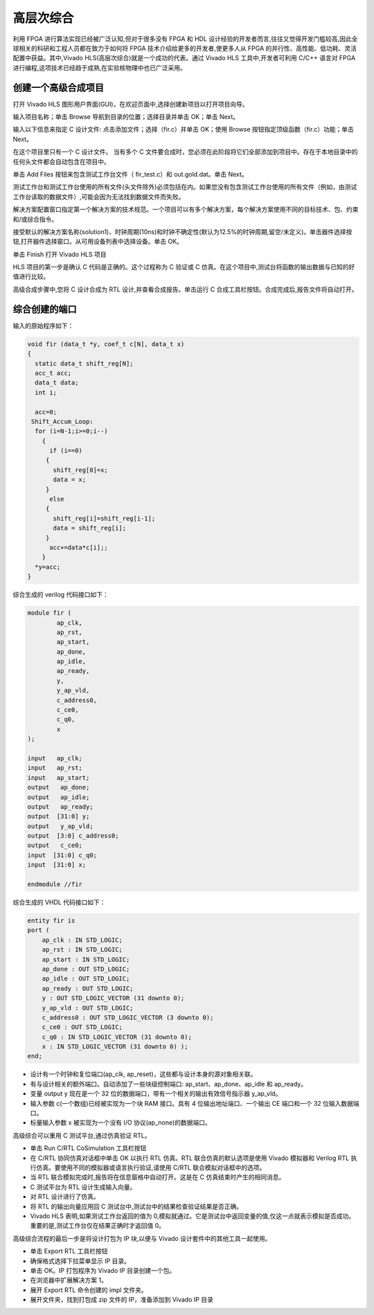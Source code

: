 .. HLS.rst --- 
.. 
.. Description: 
.. Author: Hongyi Wu(吴鸿毅)
.. Email: wuhongyi@qq.com 
.. Created: 二 7月  7 19:57:40 2020 (+0800)
.. Last-Updated: 四 7月  9 15:07:27 2020 (+0800)
..           By: Hongyi Wu(吴鸿毅)
..     Update #: 5
.. URL: http://wuhongyi.cn 

##################################################
高层次综合
##################################################

利用 FPGA 进行算法实现已经被广泛认知,但对于很多没有 FPGA 和 HDL 设计经验的开发者而言,往往又觉得开发门槛较高,因此全球相关的科研和工程人员都在致力于如何将 FPGA 技术介绍给更多的开发者,使更多人从 FPGA 的并行性、高性能、低功耗、灵活配置中获益。其中,Vivado	HLS(高层次综合)就是一个成功的代表。通过 Vivado HLS 工具中,开发者可利用 C/C++ 语言对 FPGA 进行编程,这项技术已经趋于成熟,在实验核物理中也已广泛采用。

============================================================
创建一个高级合成项目
============================================================

打开 Vivado HLS 图形用户界面(GUI)，在欢迎页面中,选择创建新项目以打开项目向导。

.. image:: /_static/img/VivadoHLS_0.png

输入项目名称；单击 Browse 导航到目录的位置；选择目录并单击 OK；单击 Next。
	   
.. image:: /_static/img/VivadoHLS_1.png

输入以下信息来指定 C 设计文件: 点击添加文件；选择（fir.c）并单击 OK；使用 Browse 按钮指定顶级函数（fir.c）功能；单击 Next。

在这个项目里只有一个 C 设计文件。 当有多个 C 文件要合成时，您必须在此阶段将它们全部添加到项目中。存在于本地目录中的任何头文件都会自动包含在项目中。

.. image:: /_static/img/VivadoHLS_2.png

单击 Add Files 按钮来包含测试工作台文件（ fir_test.c）和 out.gold.dat。单击 Next。

测试工作台和测试工作台使用的所有文件(头文件除外)必须包括在内。如果您没有包含测试工作台使用的所有文件（例如，由测试工作台读取的数据文件）,可能会因为无法找到数据文件而失败。

.. image:: /_static/img/VivadoHLS_3.png

解决方案配置窗口指定第一个解决方案的技术规范。一个项目可以有多个解决方案，每个解决方案使用不同的目标技术、包、约束和/或综合指令。

接受默认的解决方案名称(solution1)、时钟周期(10ns)和时钟不确定性(默认为12.5%的时钟周期,留空/未定义)。单击器件选择按钮,打开器件选择窗口。从可用设备列表中选择设备。单击 OK。
	  
.. image:: /_static/img/VivadoHLS_4.png

单击 Finish 打开 Vivado HLS 项目
	   
.. image:: /_static/img/VivadoHLS_5.png

HLS 项目的第一步是确认 C 代码是正确的。这个过程称为 C 验证或 C 仿真。在这个项目中,测试台将函数的输出数据与已知的好值进行比较。

高级合成步骤中,您将 C 设计合成为 RTL 设计,并查看合成报告。单击运行 C 合成工具栏按钮。合成完成后,报告文件将自动打开。

.. image:: /_static/img/VivadoHLS_6.png

============================================================
综合创建的端口
============================================================

输入的原始程序如下：

.. code-block:: c

   void fir (data_t *y, coef_t c[N], data_t x)
   {
     static data_t shift_reg[N];
     acc_t acc;
     data_t data;
     int i;
     
     acc=0;
    Shift_Accum_Loop:
     for (i=N-1;i>=0;i--)
       {
         if (i==0)
    	{
    	  shift_reg[0]=x;
    	  data = x;
    	}
         else
    	{
    	  shift_reg[i]=shift_reg[i-1];
    	  data = shift_reg[i];
    	}
         acc+=data*c[i];;       
       }
     *y=acc;
   }

综合生成的 verilog 代码接口如下：

.. code-block:: verilog

   module fir (
           ap_clk,
           ap_rst,
           ap_start,
           ap_done,
           ap_idle,
           ap_ready,
           y,
           y_ap_vld,
           c_address0,
           c_ce0,
           c_q0,
           x
   );
    
   input   ap_clk;
   input   ap_rst;
   input   ap_start;
   output   ap_done;
   output   ap_idle;
   output   ap_ready;
   output  [31:0] y;
   output   y_ap_vld;
   output  [3:0] c_address0;
   output   c_ce0;
   input  [31:0] c_q0;
   input  [31:0] x;
    
   endmodule //fir		

综合生成的 VHDL 代码接口如下：

.. code-block:: VHDL

   entity fir is
   port (
       ap_clk : IN STD_LOGIC;
       ap_rst : IN STD_LOGIC;
       ap_start : IN STD_LOGIC;
       ap_done : OUT STD_LOGIC;
       ap_idle : OUT STD_LOGIC;
       ap_ready : OUT STD_LOGIC;
       y : OUT STD_LOGIC_VECTOR (31 downto 0);
       y_ap_vld : OUT STD_LOGIC;
       c_address0 : OUT STD_LOGIC_VECTOR (3 downto 0);
       c_ce0 : OUT STD_LOGIC;
       c_q0 : IN STD_LOGIC_VECTOR (31 downto 0);
       x : IN STD_LOGIC_VECTOR (31 downto 0) );
   end;


- 设计有一个时钟和复位端口(ap_clk, ap_reset)，这些都与设计本身的源对象相关联。
- 有与设计相关的额外端口。自动添加了一些块级控制端口: ap_start、ap_done、ap_idle 和 ap_ready。 
- 变量 output y 现在是一个 32 位的数据端口，带有一个相关的输出有效信号指示器 y_ap_vld。
- 输入参数 c(一个数组)已经被实现为一个块 RAM 接口。具有 4 位输出地址端口、一个输出 CE 端口和一个 32 位输入数据端口。
- 标量输入参数 x 被实现为一个没有 I/O 协议(ap_none)的数据端口。




高级综合可以重用 C 测试平台,通过仿真验证 RTL。

- 单击 Run C/RTL CoSimulation 工具栏按钮
- 在 C/RTL 协同仿真对话框中单击 OK 以执行 RTL 仿真。RTL 联合仿真的默认选项是使用 Vivado 模拟器和 Verilog RTL 执行仿真。要使用不同的模拟器或语言执行验证,请使用 C/RTL 联合模拟对话框中的选项。  
- 当 RTL 联合模拟完成时,报告将在信息窗格中自动打开。这是在 C 仿真结束时产生的相同消息。
- C 测试平台为 RTL 设计生成输入向量。
- 对 RTL 设计进行了仿真。
- 将 RTL 的输出向量应用回 C 测试台中,测试台中的结果检查验证结果是否正确。
- Vivado HLS 表明,如果测试工作台返回的值为 0,模拟就通过。它是测试台中返回变量的值,仅这一点就表示模拟是否成功。重要的是,测试工作台仅在结果正确时才返回值 0。


高级综合流程的最后一步是将设计打包为 IP 块,以便与 Vivado 设计套件中的其他工具一起使用。

- 单击 Export RTL 工具栏按钮
- 确保格式选择下拉菜单显示 IP 目录。
- 单击 OK。IP 打包程序为 Vivado IP 目录创建一个包。
- 在浏览器中扩展解决方案 1。
- 展开 Export RTL 命令创建的 impl 文件夹。  
- 展开文件夹，找到打包成 zip 文件的 IP，准备添加到 Vivado IP 目录



  
.. 
.. HLS.rst ends here
